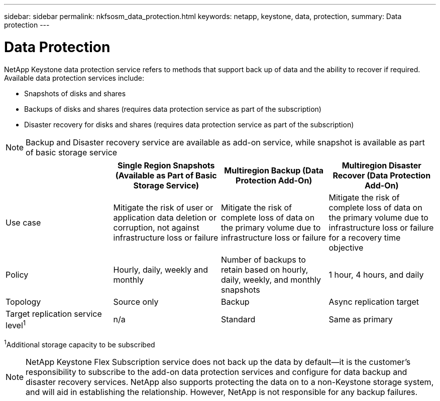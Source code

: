 ---
sidebar: sidebar
permalink: nkfsosm_data_protection.html
keywords: netapp, keystone, data, protection,
summary: Data protection
---

= Data Protection
:hardbreaks:
:nofooter:
:icons: font
:linkattrs:
:imagesdir: ./media/

//
// This file was created with NDAC Version 2.0 (August 17, 2020)
//
// 2020-10-08 17:14:48.048848
//

[.lead]
NetApp Keystone data protection service refers to methods that support back up of data and the ability to recover if required. Available data protection services include:

* Snapshots of disks and shares
* Backups of disks and shares (requires data protection service as part of the subscription)
* Disaster recovery for disks and shares (requires data protection service as part of the subscription)

[NOTE]
Backup and Disaster recovery service are available as add-on service, while snapshot is available as part of basic storage service

|===
| |Single Region Snapshots (Available as Part of Basic Storage Service) |Multiregion Backup (Data Protection Add-On) |Multiregion Disaster Recover (Data Protection Add-On)

|Use case
|Mitigate the risk of user or application data deletion or corruption, not against infrastructure loss or failure
|Mitigate the risk of complete loss of data on the primary volume due to infrastructure loss or failure
|Mitigate the risk of complete loss of data on the primary volume due to infrastructure loss or failure for a recovery time objective
|Policy
|Hourly, daily, weekly and monthly
|Number of backups to retain based on hourly, daily, weekly, and monthly snapshots
|1 hour, 4 hours, and daily
|Topology
|Source only
|Backup
|Async replication target
|Target replication service level^1^
|n/a
|Standard
|Same as primary
|===
^1^Additional storage capacity to be subscribed

[NOTE]
NetApp Keystone Flex Subscription service does not back up the data by default—it is the customer’s responsibility to subscribe to the add-on data protection services and configure for data backup and disaster recovery services. NetApp also supports protecting the data on to a non-Keystone storage system, and will aid in establishing the relationship. However, NetApp is not responsible for any backup failures.
